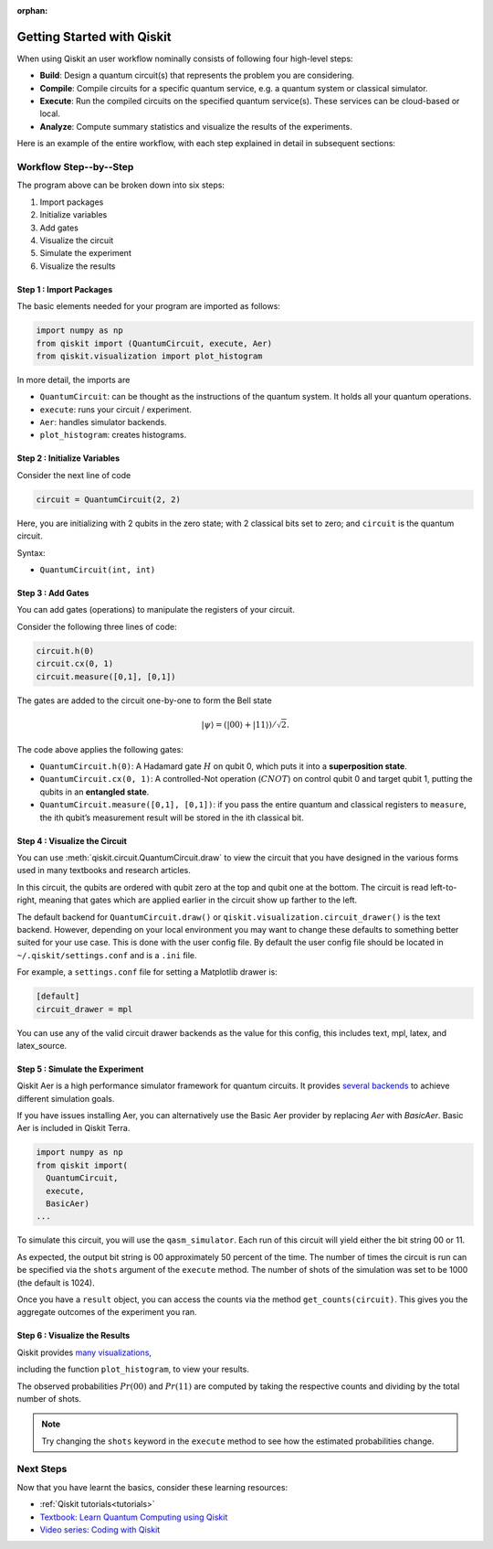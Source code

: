 :orphan:

===========================
Getting Started with Qiskit
===========================

When using Qiskit an user workflow nominally consists of
following four high-level steps:

- **Build**: Design a quantum circuit(s) that represents the problem you are
  considering.
- **Compile**: Compile circuits for a specific quantum service, e.g. a quantum
  system or classical simulator.
- **Execute**: Run the compiled circuits on the specified quantum service(s).  These
  services can be cloud-based or local.
- **Analyze**: Compute summary statistics and visualize the results of the
  experiments.

Here is an example of the entire workflow, with each step explained in detail in
subsequent sections:

.. jupyter-execute::

    import numpy as np
    from qiskit import (QuantumCircuit, execute, Aer)
    from qiskit.visualization import plot_histogram

    # Use Aer's qasm_simulator
    simulator = Aer.get_backend('qasm_simulator')

    # Create a Quantum Circuit acting on the q register
    circuit = QuantumCircuit(2, 2)

    # Add a H gate on qubit 0
    circuit.h(0)

    # Add a CX (CNOT) gate on control qubit 0 and target qubit 1
    circuit.cx(0, 1)

    # Map the quantum measurement to the classical bits
    circuit.measure([0,1], [0,1])

    # Execute the circuit on the qasm simulator
    job = execute(circuit, simulator, shots=1000)

    # Grab results from the job
    result = job.result()

    # Returns counts
    counts = result.get_counts(circuit)
    print("\nTotal count for 00 and 11 are:",counts)

    # Draw the circuit
    circuit.draw()

.. jupyter-execute::

    # Plot a histogram
    plot_histogram(counts)



-----------------------
Workflow Step--by--Step
-----------------------

The program above can be broken down into six steps:

1. Import packages
2. Initialize variables
3. Add gates
4. Visualize the circuit
5. Simulate the experiment
6. Visualize the results


~~~~~~~~~~~~~~~~~~~~~~~~
Step 1 : Import Packages
~~~~~~~~~~~~~~~~~~~~~~~~

The basic elements needed for your program are imported as follows:

.. code-block:: python

  import numpy as np
  from qiskit import (QuantumCircuit, execute, Aer)
  from qiskit.visualization import plot_histogram

In more detail, the imports are

- ``QuantumCircuit``: can be thought as the instructions of the quantum system.
  It holds all your quantum operations.
- ``execute``: runs your circuit / experiment.
- ``Aer``: handles simulator backends.
- ``plot_histogram``: creates histograms.



~~~~~~~~~~~~~~~~~~~~~~~~~~~~~
Step 2 : Initialize Variables
~~~~~~~~~~~~~~~~~~~~~~~~~~~~~

Consider the next line of code

.. code-block:: python

    circuit = QuantumCircuit(2, 2)

Here, you are initializing with 2 qubits in the zero state; with 2
classical bits set to zero; and ``circuit`` is the quantum circuit.

Syntax:

- ``QuantumCircuit(int, int)``



~~~~~~~~~~~~~~~~~~
Step 3 : Add Gates
~~~~~~~~~~~~~~~~~~

You can add gates (operations) to manipulate the registers of your circuit.

Consider the following three lines of code:

.. code-block:: python

    circuit.h(0)
    circuit.cx(0, 1)
    circuit.measure([0,1], [0,1])

The gates are added to the circuit one-by-one to form the Bell state

.. math:: |\psi\rangle = \left(|00\rangle+|11\rangle\right)/\sqrt{2}.

The code above applies the following gates:

- ``QuantumCircuit.h(0)``: A Hadamard gate :math:`H` on qubit 0,
  which puts it into a **superposition state**.
- ``QuantumCircuit.cx(0, 1)``: A controlled-Not operation
  (:math:`CNOT`) on control qubit 0 and target qubit 1, putting the qubits in
  an **entangled state**.
- ``QuantumCircuit.measure([0,1], [0,1])``: if you pass
  the entire quantum and classical registers to ``measure``, the ith qubit’s
  measurement result will be stored in the ith classical bit.



~~~~~~~~~~~~~~~~~~~~~~~~~~~~~~
Step 4 : Visualize the Circuit
~~~~~~~~~~~~~~~~~~~~~~~~~~~~~~

You can use :meth:`qiskit.circuit.QuantumCircuit.draw` to view the circuit that you have designed
in the various forms used in many textbooks and research articles.

.. jupyter-execute::

    circuit.draw()

In this circuit, the qubits are ordered with qubit zero at the top and
qubit one at the bottom. The circuit is read left-to-right, meaning that gates
which are applied earlier in the circuit show up farther to the left.

The default backend for ``QuantumCircuit.draw()`` or ``qiskit.visualization.circuit_drawer()``
is the text backend. However, depending on your local environment you may want to change
these defaults to something better suited for your use case. This is done with the user
config file.  By default the user config file should be located in
``~/.qiskit/settings.conf`` and is a ``.ini`` file.

For example, a ``settings.conf`` file for setting a Matplotlib drawer is:

.. code-block:: text

  [default]
  circuit_drawer = mpl

You can use any of the valid circuit drawer backends as the value for this config, this includes
text, mpl, latex, and latex_source.



~~~~~~~~~~~~~~~~~~~~~~~~~~~~~~~~
Step 5 : Simulate the Experiment
~~~~~~~~~~~~~~~~~~~~~~~~~~~~~~~~

Qiskit Aer is a high performance simulator framework for quantum circuits. It
provides `several backends <apidoc/providers/aer/aer_backends.html>`__
to achieve different simulation goals.

If you have issues installing Aer, you can alternatively use the Basic Aer
provider by replacing `Aer` with `BasicAer`. Basic Aer is included in Qiskit
Terra.

.. code-block:: text

    import numpy as np
    from qiskit import(
      QuantumCircuit,
      execute,
      BasicAer)
    ...

To simulate this circuit, you will use the ``qasm_simulator``. Each run of this
circuit will yield either the bit string 00 or 11.

.. jupyter-execute::

    simulator = Aer.get_backend('qasm_simulator')
    job = execute(circuit, simulator, shots=1000)
    result = job.result()
    counts = result.get_counts(circuit)
    print("\nTotal count for 00 and 11 are:",counts)

As expected, the output bit string is 00 approximately 50 percent of the time.
The number of times the circuit is run can be specified via the ``shots``
argument of the ``execute`` method. The number of shots of the simulation was
set to be 1000 (the default is 1024).

Once you have a ``result`` object, you can access the counts via the method
``get_counts(circuit)``. This gives you the aggregate outcomes of the
experiment you ran.



~~~~~~~~~~~~~~~~~~~~~~~~~~~~~~
Step 6 : Visualize the Results
~~~~~~~~~~~~~~~~~~~~~~~~~~~~~~

Qiskit provides `many visualizations <apidoc/visualization.html>`__,

including the function ``plot_histogram``, to view your results.

.. jupyter-execute::

  plot_histogram(counts)

The observed probabilities :math:`Pr(00)` and :math:`Pr(11)` are computed by
taking the respective counts and dividing by the total number of shots.

.. note::

  Try changing the ``shots`` keyword in the ``execute`` method to see how
  the estimated probabilities change.


----------
Next Steps
----------

Now that you have learnt the basics, consider these learning resources:

- :ref:`Qiskit tutorials<tutorials>`
- `Textbook: Learn Quantum Computing using Qiskit <https://qiskit.org/textbook>`_
- `Video series: Coding with Qiskit <https://www.youtube.com/playlist?list=PLOFEBzvs-Vvp2xg9-POLJhQwtVktlYGbY>`_
